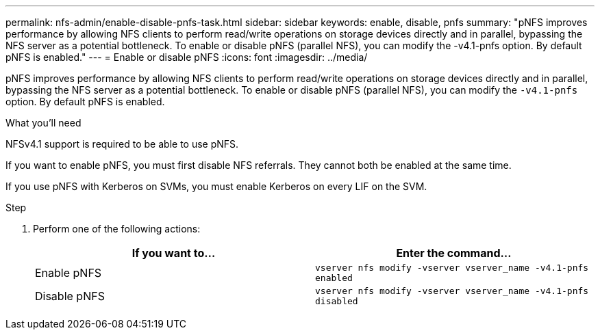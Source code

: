 ---
permalink: nfs-admin/enable-disable-pnfs-task.html
sidebar: sidebar
keywords: enable, disable, pnfs
summary: "pNFS improves performance by allowing NFS clients to perform read/write operations on storage devices directly and in parallel, bypassing the NFS server as a potential bottleneck. To enable or disable pNFS (parallel NFS), you can modify the -v4.1-pnfs option. By default pNFS is enabled."
---
= Enable or disable pNFS
:icons: font
:imagesdir: ../media/

[.lead]
pNFS improves performance by allowing NFS clients to perform read/write operations on storage devices directly and in parallel, bypassing the NFS server as a potential bottleneck. To enable or disable pNFS (parallel NFS), you can modify the `-v4.1-pnfs` option. By default pNFS is enabled.

.What you'll need

NFSv4.1 support is required to be able to use pNFS.

If you want to enable pNFS, you must first disable NFS referrals. They cannot both be enabled at the same time.

If you use pNFS with Kerberos on SVMs, you must enable Kerberos on every LIF on the SVM.

.Step

. Perform one of the following actions:
+
[cols="2*",options="header"]
|===
| If you want to...| Enter the command...
a|
Enable pNFS
a|
`vserver nfs modify -vserver vserver_name -v4.1-pnfs enabled`
a|
Disable pNFS
a|
`vserver nfs modify -vserver vserver_name -v4.1-pnfs disabled`
|===
